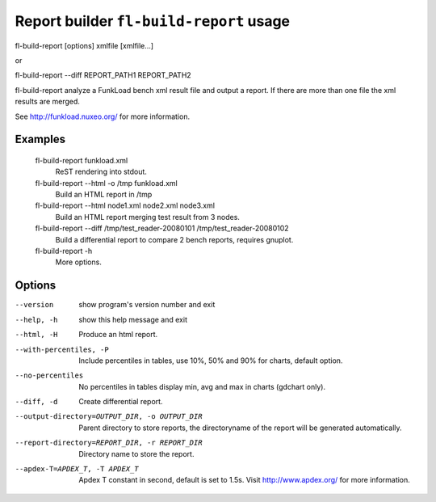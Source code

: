 Report builder ``fl-build-report`` usage
=========================================

fl-build-report [options] xmlfile [xmlfile...]

or

fl-build-report --diff REPORT_PATH1 REPORT_PATH2

fl-build-report analyze a FunkLoad bench xml result file and output a report.
If there are more than one file the xml results are merged.

See http://funkload.nuxeo.org/ for more information.

Examples
---------
  fl-build-report funkload.xml
                        ReST rendering into stdout.
  fl-build-report --html -o /tmp funkload.xml
                        Build an HTML report in /tmp
  fl-build-report --html node1.xml node2.xml node3.xml
                        Build an HTML report merging test result from 3 nodes.
  fl-build-report --diff /tmp/test_reader-20080101 /tmp/test_reader-20080102
                        Build a differential report to compare 2 bench reports,
                        requires gnuplot.
  fl-build-report -h
                        More options.


Options
---------
--version               show program's version number and exit
--help, -h              show this help message and exit
--html, -H              Produce an html report.
--with-percentiles, -P  Include percentiles in tables, use 10%, 50% and 90%
                        for charts, default option.
--no-percentiles        No percentiles in tables display min, avg and max in
                        charts (gdchart only).
--diff, -d              Create differential report.
--output-directory=OUTPUT_DIR, -o OUTPUT_DIR
                        Parent directory to store reports, the directoryname
                        of the report will be generated automatically.
--report-directory=REPORT_DIR, -r REPORT_DIR
                        Directory name to store the report.
--apdex-T=APDEX_T, -T APDEX_T
                        Apdex T constant in second, default is set to 1.5s.
                        Visit http://www.apdex.org/ for more information.
